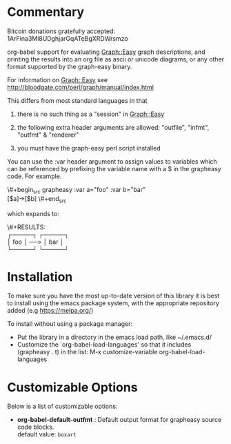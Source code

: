 * Commentary
Bitcoin donations gratefully accepted: 1ArFina3Mi8UDghjarGqATeBgXRDWrsmzo

org-babel support for evaluating Graph::Easy graph descriptions, and printing the results
into an org file as ascii or unicode diagrams, or any other format supported by the graph-easy binary.

For information on Graph::Easy see http://bloodgate.com/perl/graph/manual/index.html

This differs from most standard languages in that

 1) there is no such thing as a "session" in Graph::Easy

 2) the following extra header arguments are allowed: "outfile", "infmt", "outfmt" & "renderer" 

 3) you must have the graph-easy perl script installed

You can use the :var header argument to assign values to variables which can be referenced by prefixing
the variable name with a $ in the grapheasy code. For example.

\#+begin_src grapheasy :var a="foo" :var b="bar"\\
[$a]->[$b]
\#+end_src

which expands to:

\#+RESULTS:\\
┌─────┐     ┌─────┐\\
│ foo │ ──> │ bar │\\
└─────┘     └─────┘

* Installation

To make sure you have the most up-to-date version of this library it is best to install 
using the emacs package system, with the appropriate repository added (e.g https://melpa.org/)

To install without using a package manager:

 - Put the library in a directory in the emacs load path, like ~/.emacs.d/
 - Customize the `org-babel-load-languages' so that it includes (grapheasy . t) in the list:
    M-x customize-variable org-babel-load-languages

* Customizable Options

 Below is a list of customizable options:

   - *org-babel-default-outfmt* :
    Default output format for grapheasy source code blocks.\\
    default value: =boxart=
